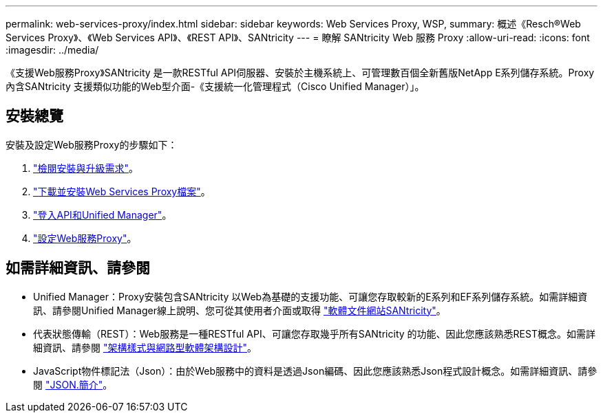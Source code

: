---
permalink: web-services-proxy/index.html 
sidebar: sidebar 
keywords: Web Services Proxy, WSP, 
summary: 概述《Resch®Web Services Proxy》、《Web Services API》、《REST API》、SANtricity 
---
= 瞭解 SANtricity Web 服務 Proxy
:allow-uri-read: 
:icons: font
:imagesdir: ../media/


[role="lead"]
《支援Web服務Proxy》SANtricity 是一款RESTful API伺服器、安裝於主機系統上、可管理數百個全新舊版NetApp E系列儲存系統。Proxy內含SANtricity 支援類似功能的Web型介面-《支援統一化管理程式（Cisco Unified Manager）」。



== 安裝總覽

安裝及設定Web服務Proxy的步驟如下：

. link:install-reqs-task.html["檢閱安裝與升級需求"]。
. link:install-wsp-task.html["下載並安裝Web Services Proxy檔案"]。
. link:install-login-task.html["登入API和Unified Manager"]。
. link:install-config-task.html["設定Web服務Proxy"]。




== 如需詳細資訊、請參閱

* Unified Manager：Proxy安裝包含SANtricity 以Web為基礎的支援功能、可讓您存取較新的E系列和EF系列儲存系統。如需詳細資訊、請參閱Unified Manager線上說明、您可從其使用者介面或取得 https://docs.netapp.com/us-en/e-series-santricity/index.html["軟體文件網站SANtricity"^]。
* 代表狀態傳輸（REST）：Web服務是一種RESTful API、可讓您存取幾乎所有SANtricity 的功能、因此您應該熟悉REST概念。如需詳細資訊、請參閱 http://www.ics.uci.edu/~fielding/pubs/dissertation/top.htm["架構樣式與網路型軟體架構設計"^]。
* JavaScript物件標記法（Json）：由於Web服務中的資料是透過Json編碼、因此您應該熟悉Json程式設計概念。如需詳細資訊、請參閱 http://www.json.org["JSON.簡介"^]。

